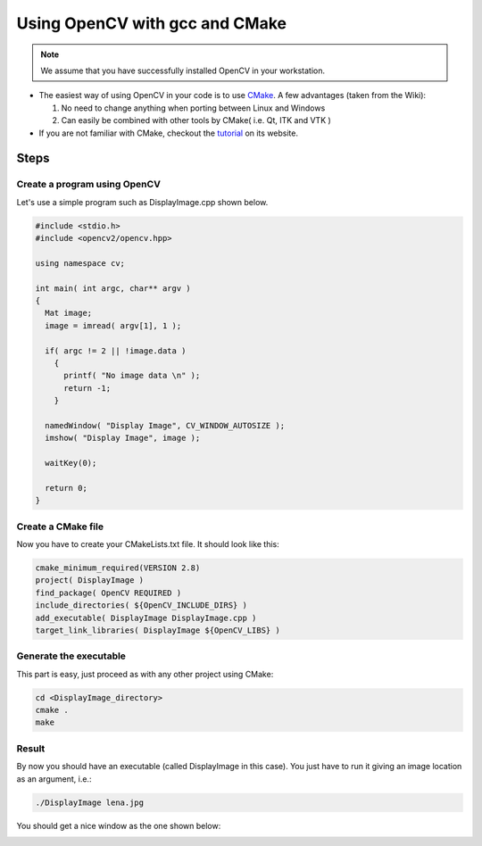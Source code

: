 .. _Linux_GCC_Usage:

Using OpenCV with gcc and CMake
*********************************

.. note::
   We assume that you have successfully installed OpenCV in your workstation.

.. container:: enumeratevisibleitemswithsquare

   * The easiest way of using OpenCV in your code is to use `CMake <http://www.cmake.org/>`_. A few advantages (taken from the Wiki):

     #. No need to change anything when porting between Linux and Windows
     #. Can easily be combined with other tools by CMake( i.e. Qt, ITK and VTK )

   * If you are not familiar with CMake, checkout the `tutorial <http://www.cmake.org/cmake/help/cmake_tutorial.html>`_ on its website.

Steps
======

Create a program using OpenCV
-------------------------------

Let's use a simple program such as DisplayImage.cpp shown below.

.. code-block:: cpp

   #include <stdio.h>
   #include <opencv2/opencv.hpp>

   using namespace cv;

   int main( int argc, char** argv )
   {
     Mat image;
     image = imread( argv[1], 1 );

     if( argc != 2 || !image.data )
       {
         printf( "No image data \n" );
         return -1;
       }

     namedWindow( "Display Image", CV_WINDOW_AUTOSIZE );
     imshow( "Display Image", image );

     waitKey(0);

     return 0;
   }

Create a CMake file
---------------------
Now you have to create your CMakeLists.txt file. It should look like this:

.. code-block:: cmake

   cmake_minimum_required(VERSION 2.8)
   project( DisplayImage )
   find_package( OpenCV REQUIRED )
   include_directories( ${OpenCV_INCLUDE_DIRS} )
   add_executable( DisplayImage DisplayImage.cpp )
   target_link_libraries( DisplayImage ${OpenCV_LIBS} )

Generate the executable
-------------------------
This part is easy, just proceed as with any other project using CMake:

.. code-block:: bash

   cd <DisplayImage_directory>
   cmake .
   make

Result
--------
By now you should have an executable (called DisplayImage in this case). You just have to run it giving an image location as an argument, i.e.:

.. code-block:: bash

   ./DisplayImage lena.jpg

You should get a nice window as the one shown below:

.. image:: images/GCC_CMake_Example_Tutorial.jpg
   :alt: Display Image - Lena
   :align: center
